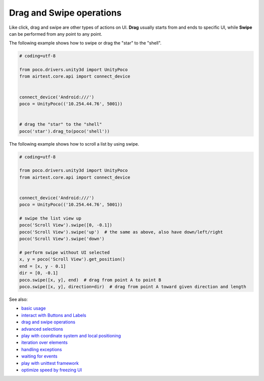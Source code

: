 
Drag and Swipe operations
=========================

Like click, drag and swipe are other types of actions on UI. **Drag** usually starts from and ends to specific UI, while
**Swipe** can be performed from any point to any point.

The following example shows how to swipe or drag the "star" to the "shell".

.. image:: img/drag_to.png

.. code-block:: python

    # coding=utf-8

    from poco.drivers.unity3d import UnityPoco
    from airtest.core.api import connect_device


    connect_device('Android:///')
    poco = UnityPoco(('10.254.44.76', 5001))


    # drag the "star" to the "shell"
    poco('star').drag_to(poco('shell'))


The following example shows how to scroll a list by using swipe.

.. image:: img/scroll1.gif

.. code-block:: python

    # coding=utf-8

    from poco.drivers.unity3d import UnityPoco
    from airtest.core.api import connect_device


    connect_device('Android:///')
    poco = UnityPoco(('10.254.44.76', 5001))

    # swipe the list view up
    poco('Scroll View').swipe([0, -0.1])
    poco('Scroll View').swipe('up')  # the same as above, also have down/left/right
    poco('Scroll View').swipe('down')

    # perform swipe without UI selected
    x, y = poco('Scroll View').get_position()
    end = [x, y - 0.1]
    dir = [0, -0.1]
    poco.swipe([x, y], end)  # drag from point A to point B
    poco.swipe([x, y], direction=dir)  # drag from point A toward given direction and length


See also:

* `basic usage`_
* `interact with Buttons and Labels`_
* `drag and swipe operations`_
* `advanced selections`_
* `play with coordinate system and local positioning`_
* `iteration over elements`_
* `handling exceptions`_
* `waiting for events`_
* `play with unittest framework`_
* `optimize speed by freezing UI`_


.. _basic usage: basic.html
.. _interact with Buttons and Labels: interact_with_buttons_and_labels.html
.. _drag and swipe operations: drag_and_swipe_operations.html
.. _advanced selections: advanced_selections.html
.. _play with coordinate system and local positioning: play_with_coordinate_system_and_local_positioning.html
.. _iteration over elements: iteration_over_elements.html
.. _handling exceptions: handling_exceptions.html
.. _waiting for events: waiting_events.html
.. _play with unittest framework: play_with_unittest_framework.html
.. _optimize speed by freezing UI: optimize_speed_by_freezing_UI.html
